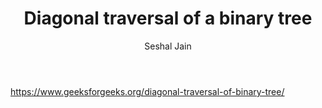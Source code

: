 #+TITLE: Diagonal traversal of a binary tree
#+AUTHOR: Seshal Jain
#+TAGS[]: bt
https://www.geeksforgeeks.org/diagonal-traversal-of-binary-tree/
